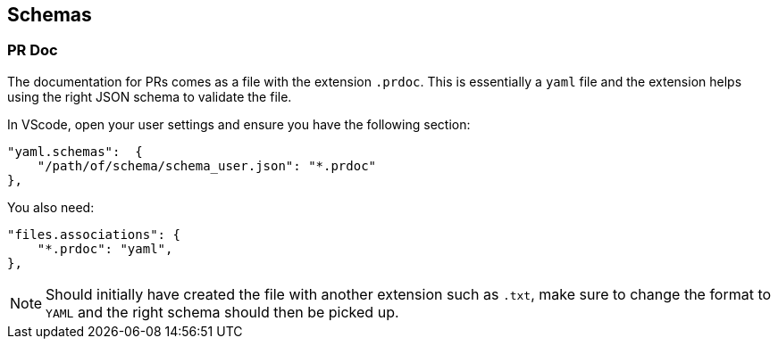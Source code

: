 == Schemas

=== PR Doc

The documentation for PRs comes as a file with the extension `.prdoc`.
This is essentially a `yaml` file and the extension helps using the right JSON schema to validate the file.

In VScode, open your user settings and ensure you have the following section:

----
"yaml.schemas":  {
    "/path/of/schema/schema_user.json": "*.prdoc"
},
----

You also need:

----
"files.associations": {
    "*.prdoc": "yaml",
},
----

NOTE: Should initially have created the file with another extension such as `.txt`, make sure to change the format to
`YAML` and the right schema should then be picked up.
